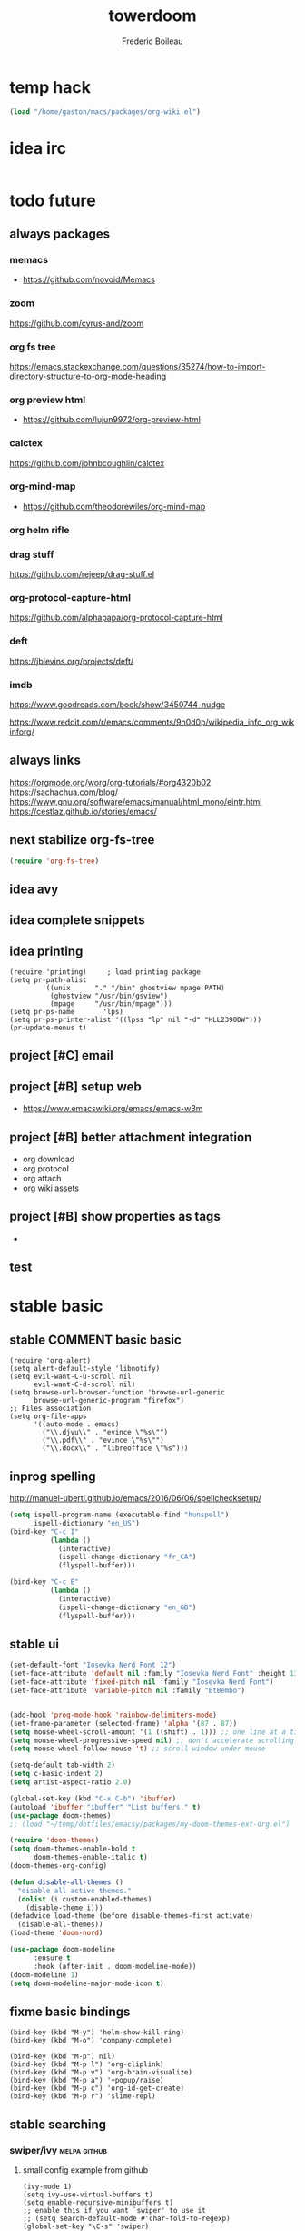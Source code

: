 #+TITLE: towerdoom
#+AUTHOR: Frederic Boileau
#+email:frederic.boileau@protonmail.com
#+PROPERTY: ATTACH_DIR .
#+STARTUP:  inlineimages lognoteclock-out hideblocks
#+ATTR_ORG: :width 200/250/300/400/500/600
#+TODO: always(a) fixme(r) next(n) todo(t) inprog(p) stable(d) idea(i) project(j) wait(w) | broken(b)

* temp hack
#+BEGIN_SRC emacs-lisp
(load "/home/gaston/macs/packages/org-wiki.el")
#+END_SRC

* idea irc
:PROPERTIES:
:header-args: :tangle no
:END:
#+BEGIN_SRC emacs-lisp
#+END_SRC

#+RESULTS:
| chat.freenode.net | :tls | t | :nick | ouestbillie | :sasl-username | ouestbillie | :sasl-password | /i!R"[*2x;%s | :port | 6667 | :channels | (#emacs-circe) |


* todo future
** always packages
*** memacs
- https://github.com/novoid/Memacs
*** zoom
  https://github.com/cyrus-and/zoom
*** org fs tree
https://emacs.stackexchange.com/questions/35274/how-to-import-directory-structure-to-org-mode-heading
*** org preview html
- https://github.com/lujun9972/org-preview-html
*** calctex
https://github.com/johnbcoughlin/calctex

*** org-mind-map
- https://github.com/theodorewiles/org-mind-map

*** org helm rifle

*** drag stuff
https://github.com/rejeep/drag-stuff.el

*** org-protocol-capture-html
https://github.com/alphapapa/org-protocol-capture-html

*** deft
https://jblevins.org/projects/deft/

*** imdb
https://www.goodreads.com/book/show/3450744-nudge

https://www.reddit.com/r/emacs/comments/9n0d0p/wikipedia_info_org_wikinforg/
** always links
https://orgmode.org/worg/org-tutorials/#org4320b02
https://sachachua.com/blog/
https://www.gnu.org/software/emacs/manual/html_mono/eintr.html
https://cestlaz.github.io/stories/emacs/

** next stabilize org-fs-tree
#+begin_src emacs-lisp
(require 'org-fs-tree)
#+end_src

#+RESULTS:
: org-fs-tree

** idea avy
** idea complete snippets

** idea printing
:PROPERTIES:
:header-args: :tangle yes
:END:
#+begin_src elisp
(require 'printing)		; load printing package
(setq pr-path-alist
	    '((unix      "." "/bin" ghostview mpage PATH)
	      (ghostview "/usr/bin/gsview")
	      (mpage     "/usr/bin/mpage")))
(setq pr-ps-name       'lps)
(setq pr-ps-printer-alist '((lpss "lp" nil "-d" "HLL2390DW")))
(pr-update-menus t)
#+end_src

** project [#C] email
** project [#B] setup web
- https://www.emacswiki.org/emacs/emacs-w3m

** project [#B] better attachment integration
- org download
- org protocol
- org attach
- org wiki assets

** project [#B] show properties as tags
-


** test

* stable basic
:PROPERTIES:
:header-args: :tangle yes
:END:
:LOGBOOK:
CLOCK: [2019-09-18 Wed 01:55]--[2019-09-18 Wed 01:55] =>  0:00
- test
:END:
** stable COMMENT basic basic
:PROPERTIES:
:header-args: :tangle yes
:END:
#+BEGIN_SRC elisp
(require 'org-alert)
(setq alert-default-style 'libnotify)
(setq evil-want-C-u-scroll nil
      evil-want-C-d-scroll nil)
(setq browse-url-browser-function 'browse-url-generic
      browse-url-generic-program "firefox")
;; Files association
(setq org-file-apps
      '((auto-mode . emacs)
        ("\\.djvu\\" . "evince \"%s\"")
        ("\\.pdf\\" . "evince \"%s\"")
        ("\\.docx\\" . "libreoffice \"%s")))
#+END_SRC

#+RESULTS:
: ((auto-mode . emacs) (\.djvu\ . evince "%s") (\.pdf\ . evince "%s") (\.docx\ . libreoffice "%s))
** inprog spelling
http://manuel-uberti.github.io/emacs/2016/06/06/spellchecksetup/
#+BEGIN_SRC emacs-lisp
(setq ispell-program-name (executable-find "hunspell")
      ispell-dictionary "en_US")
(bind-key "C-c I"
          (lambda ()
            (interactive)
            (ispell-change-dictionary "fr_CA")
            (flyspell-buffer)))

(bind-key "C-c E"
          (lambda ()
            (interactive)
            (ispell-change-dictionary "en_GB")
            (flyspell-buffer)))

#+END_SRC

#+RESULTS:
| lambda | nil | (interactive) | (ispell-change-dictionary en_GB) | (flyspell-buffer) |

** stable ui
#+BEGIN_SRC emacs-lisp
(set-default-font "Iosevka Nerd Font 12")
(set-face-attribute 'default nil :family "Iosevka Nerd Font" :height 130)
(set-face-attribute 'fixed-pitch nil :family "Iosevka Nerd Font")
(set-face-attribute 'variable-pitch nil :family "EtBembo")


(add-hook 'prog-mode-hook 'rainbow-delimiters-mode)
(set-frame-parameter (selected-frame) 'alpha '(87 . 87))
(setq mouse-wheel-scroll-amount '(1 ((shift) . 1))) ;; one line at a time
(setq mouse-wheel-progressive-speed nil) ;; don't accelerate scrolling
(setq mouse-wheel-follow-mouse 't) ;; scroll window under mouse

(setq-default tab-width 2)
(setq c-basic-indent 2)
(setq artist-aspect-ratio 2.0)

(global-set-key (kbd "C-x C-b") 'ibuffer)
(autoload 'ibuffer "ibuffer" "List buffers." t)
(use-package doom-themes)
;; (load "~/temp/dotfiles/emacsy/packages/my-doom-themes-ext-org.el")

(require 'doom-themes)
(setq doom-themes-enable-bold t
      doom-themes-enable-italic t)
(doom-themes-org-config)

(defun disable-all-themes ()
  "disable all active themes."
  (dolist (i custom-enabled-themes)
    (disable-theme i)))
(defadvice load-theme (before disable-themes-first activate)
  (disable-all-themes))
(load-theme 'doom-nord)
#+END_SRC

#+RESULTS:

#+BEGIN_SRC emacs-lisp
(use-package doom-modeline
      :ensure t
      :hook (after-init . doom-modeline-mode))
(doom-modeline 1)
(setq doom-modeline-major-mode-icon t)
#+END_SRC

#+RESULTS:

** fixme basic bindings
#+BEGIN_SRC elisp
(bind-key (kbd "M-y") 'helm-show-kill-ring)
(bind-key (kbd "M-o") 'company-complete)

(bind-key (kbd "M-p") nil)
(bind-key (kbd "M-p l") 'org-cliplink)
(bind-key (kbd "M-p v") 'org-brain-visualize)
(bind-key (kbd "M-p a") '+popup/raise)
(bind-key (kbd "M-p c") 'org-id-get-create)
(bind-key (kbd "M-p r") 'slime-repl)
#+END_SRC

#+RESULTS:
: slime-repl

** stable searching
*** swiper/ivy :melpa:github:
:PROPERTIES:
:GH:       https://github.com/abo-abo/swiper
:END:

**** small config example from github
#+begin_src elisp :tangle yes :results replace
(ivy-mode 1)
(setq ivy-use-virtual-buffers t)
(setq enable-recursive-minibuffers t)
;; enable this if you want `swiper' to use it
;; (setq search-default-mode #'char-fold-to-regexp)
(global-set-key "\C-s" 'swiper)
(global-set-key (kbd "C-c C-r") 'ivy-resume)
(global-set-key (kbd "<f6>") 'ivy-resume)
(global-set-key (kbd "C-x C-f") 'counsel-find-file)
(global-set-key (kbd "<f1> f") 'counsel-describe-function)
(global-set-key (kbd "<f1> v") 'counsel-describe-variable)
(global-set-key (kbd "<f1> l") 'counsel-find-library)
(global-set-key (kbd "<f2> i") 'counsel-info-lookup-symbol)
(global-set-key (kbd "<f2> u") 'counsel-unicode-char)
(global-set-key (kbd "C-c g") 'counsel-git)
(global-set-key (kbd "C-c f") 'counsel-fzf)
(global-set-key (kbd "C-c j") 'counsel-git-grep)
(global-set-key (kbd "C-c k") 'counsel-ag)
(global-set-key (kbd "C-x l") 'counsel-locate)
#+end_src

#+RESULTS:
: counsel-locate

- http://develop.spacemacs.org/layers/+completion/ivy/README.html

*** rg
:PROPERTIES:
:GH:       https://github.com/dajva/rg.el
:header-args: :tangle yes
:END:
#+BEGIN_SRC elisp
(use-package rg
  :bind (("C-c l" . 'counsel-rg)
         ("C-c r" . 'counsel-projectile-rg))
  :config
  (rg-enable-default-bindings))
#+END_SRC

#+RESULTS:
: counsel-rg

** stable tempom
som text
#+BEGIN_SRC elisp
(require 'org-tempo)
(setq tempo-interactive t)
(tempo-define-template "my-property"
                       '(":PROPERTIES:" p ":END:" >)
                       "<p"
                       "Insert a property tempate")
(tempo-define-template "name"
                       '("#+NAME:" (p "Name : " name)  >)
                       "<n"
                       "Insert name")
(tempo-define-template "attr-org"
                       '("#+ATTR_ORG: :width 400")
                       "<o")
#+END_SRC
some text
** stable bib stuff
*** new default files
#+BEGIN_SRC emacs-lisp
(setq reftex-default-bibliography '("~/academic/biblio/master-bib.bib"))

(setq org-ref-bibliography-notes "~/academic/biblio/orgRefNotes.org"
      org-ref-default-bibliography '("~/academic/biblio/master-bib.bib")
      org-ref-pdf-directory "~/academic/biblio/papers/")

(setq bibtex-completion-bibliography '("~/academic/biblio/master-bib.bib")
      bibtex-completion-library-path "~/academic/biblio/papers/"
      bibtex-completion-notes-path "~/academic/biblio/helm-bibtex-notes")

(setq bibtex-completion-pdf-field "file")
(setq bibtex-completion-pdf-open-function
      (lambda (fpath)
        (start-process "evince" "*helm-bibtex-evince*" "/usr/bin/evince"
                       fpath)))

(setq bibtex-dialect 'biblatex)
#+END_SRC

#+RESULTS:
: biblatex

*** broken default files                                         :notangle:
:PROPERTIES:
:header-args: :tangle no
:END:

#+BEGIN_SRC elisp
(setq reftex-default-bibliography '("~/.personal/.bibstuff/master-biblio.bib"))

(setq org-ref-bibliography-notes "~/.personal/.bibstuff/orgRefNotes.org"
      org-ref-default-bibliography '("~/.personal/.bibstuff/master-bib.bib")
      org-ref-pdf-directory "~/.personal/.bibstuff/bib-pdfs/")

(setq bibtex-completion-bibliography '("~/.personal/.bibstuff/master-bib.bib")
      bibtex-completion-library-path "~/.personal/.bibstuff/bib-pdfs/"
      bibtex-completion-notes-path "~/.personal/.bibstuff/helm-bibtex-notes")

(setq bibtex-completion-pdf-field "file")
(setq bibtex-completion-pdf-open-function
      (lambda (fpath)
        (start-process "evince" "*helm-bibtex-evince*" "/usr/bin/evince"
                       fpath)))

(setq bibtex-dialect 'biblatex)
#+END_SRC
*** stable completion format
:PROPERTIES:
:header-args: :tangle yes
:END:

#+BEGIN_SRC elisp
(setq bibtex-completion-format-citation-functions
      '((org-mode . bibtex-completion-format-citation-ebib)
        (latex-mode    . bibtex-completion-format-citation-cite)
        (markdown-mode . bibtex-completion-format-citation-pandoc-citeproc)
        (default       . bibtex-completion-format-citation-default)))
#+END_SRC

#+RESULTS:
: ((org-mode . bibtex-completion-format-citation-ebib) (latex-mode . bibtex-completion-format-citation-cite) (markdown-mode . bibtex-completion-format-citation-pandoc-citeproc) (default . bibtex-completion-format-citation-default))

*** idea completion display format
#+begin_src elisp
(setq bibtex-completion-display-formats
      '((article       . "${author:36} ${title:*} ${journal:40} ${year:4} ${=has-pdf=:1}${=has-note=:1} ${=type=:3}")
        (inbook        . "${author:36} ${title:*} Chapter ${chapter:32} ${year:4} ${=has-pdf=:1}${=has-note=:1} ${=type=:3}")
        (incollection  . "${author:36} ${title:*} ${booktitle:40} ${year:4} ${=has-pdf=:1}${=has-note=:1} ${=type=:3}")
        (inproceedings . "${author:36} ${title:*} ${booktitle:40} ${year:4} ${=has-pdf=:1}${=has-note=:1} ${=type=:3}")
        (t             . "${author:36} ${title:*} ${year:4} ${=has-pdf=:1}${=has-note=:1} ${=type=:3}")))
#+end_src

#+RESULTS:
: ((article . ${author:36} ${title:*} ${journal:40} ${year:4} ${=has-pdf=:1}${=has-note=:1} ${=type=:3}) (inbook . ${author:36} ${title:*} Chapter ${chapter:32} ${year:4} ${=has-pdf=:1}${=has-note=:1} ${=type=:3}) (incollection . ${author:36} ${title:*} ${booktitle:40} ${year:4} ${=has-pdf=:1}${=has-note=:1} ${=type=:3}) (inproceedings . ${author:36} ${title:*} ${booktitle:40} ${year:4} ${=has-pdf=:1}${=has-note=:1} ${=type=:3}) (t . ${author:36} ${title:*} ${year:4} ${=has-pdf=:1}${=has-note=:1} ${=type=:3}))

** stable evil
:PROPERTIES:
:header-args: :tangle yes
:END:
some text
#+BEGIN_SRC elisp
(run-with-idle-timer 20 t 'evil-normal-state)

(setq-default
 evil-escape-key-sequence "jk"
 evil-escape-unordered-key-sequence "true")

(evil-define-key nil evil-insert-state-map
  "\C-f" 'evil-forward-char
  "\C-b" 'evil-backward-char
  "\C-k" 'kill-line
  "\C-y" 'evil-paste-after)
#+END_SRC

#+RESULTS:

some text
** stable defengines
:PROPERTIES:
:header-args: :tangle yes
:END:
#+begin_src elisp
(require 'engine-mode)
(engine-mode t)

(defengine wolfram-alpha
  "http://www.wolframalpha.com/input/?i=%s")

(defengine libgen-articles
  "http://gen.lib.rus.ec/scimag/?q=%s")

(defengine libgen-books
  "http://gen.lib.rus.ec/search.php?req=%s")

(defengine wiktionary
  "https://www.wikipedia.org/search-redirect.php?family=wiktionary&language=en&go=Go&search=%s"
  :keybinding "p")

(defengine youtube
  "http://www.youtube.com/results?aq=f&oq=&search_query=%s"
  :keybinding "y")

(defengine goodreads
  "https://www.goodreads.com/search?q=%s"
  :keybinding "r")

(defengine wikipedia
  "http://www.wikipedia.org/search-redirect.php?language=en&go=Go&search=%s"
  :keybinding "w"
  :docstring "Searchin' the wikis.")

(defengine stack-overflow
  "https://stackoverflow.com/search?q=%s"
  :keybinding "s")

(defengine amazon
  "http://www.amazon.com/s/ref=nb_sb_noss?url=search-alias%3Daps&field-keywords=%s"
  :keybinding "a")

(defengine duckduckgo
  "https://duckduckgo.com/?q=%s"
  :keybinding "d")

(defengine google
  "http://www.google.com/search?ie=utf-8&oe=utf-8&q=%s"
  :keybinding "g")

(defengine github
  "https://github.com/search?ref=simplesearch&q=%s"
  :keybinding "h")

(defengine google-maps
  "http://maps.google.com/maps?q=%s"
  :docstring "Mappin' it up."
  :keybinding "m")

(defengine project-gutenberg
  "http://www.gutenberg.org/ebooks/search/?query=%s")

(defengine rfcs
  "http://pretty-rfc.herokuapp.com/search?q=%s")

(defengine twitter
  "https://twitter.com/search?q=%s")




#+end_src

#+RESULTS:
: engine/search-twitter

* stable org
** always links
https://tasshin.com/blog/implementing-a-second-brain-in-empty-keys-and-org-mode/
https://lepisma.xyz
** stable basic set keys and variables
:PROPERTIES:
:header-args: :tangle yes
:END:
#+NAME:org-basic-set-keys
#+BEGIN_SRC emacs-lisp
(setq org-directory "~/.personal/org")
(setq org-agenda-files '("~/.personal/org"))
(setq org-modules '(org-wikinodes org-w3m org-bbdb org-bibtex
                                  org-docview org-gnus org-info org-irc org-mhe org-rmail org-eww))

(setq org-attach-dir-relative t)
(setq org-refile-targets '((nil :maxlevel . 9)
                           (org-agenda-files :maxlevel . 9)))

(setq org-outline-path-complete-in-steps nil)         ; Refile in a single go
(setq org-refile-use-outline-path t)                  ;

(setq org-babel-lisp-eval-fn 'sly-eval)
(setq org-cycle-separator-lines 2)


(if (require 'toc-org nil t)
    (add-hook 'org-mode-hook 'toc-org-mode)
  (warn "toc-org not found"))

(setq org-blank-before-new-entry '((heading . auto) (plain-list-item . auto)))

(global-set-key (kbd "C-c l") 'org-store-link)
(global-set-key (kbd "C-c a") 'org-agenda)
(global-set-key (kbd "C-c c") 'org-capture)

(setq org-latex-pdf-process
      (list "latexmk -pdflatex='lualatex -shell-escape -interaction nonstopmode' -pdf -f %f"))

#+END_SRC

#+RESULTS: org-basic-set-keys
| latexmk -pdflatex='lualatex -shell-escape -interaction nonstopmode' -pdf -f %f |

** fixme ui
mostly from https://lepisma.xyz/2017/10/28/ricing-org-mode/index.html
#+begin_src emacs-lisp
(setq org-pretty-entities t
      org-hide-emphasis-markers t
      org-fontify-whole-heading-line t
      org-fontify-quote-and-verse-blocks t)
#+end_src

#+RESULTS:
: t

** stable package one liner(ish) inits
#+begin_src elisp
(setq org-books-file "~/.personal/org/master-book-list.org")
(require 'org-attach)
(setq org-link-abbrev-alist '(("file" . org-attach-expand-link)))
(use-package org-contacts
  :after org
  :custom (org-contacts-files '("~/.personal/org/contacts.org")))
(use-package org-download :after org)
(use-package org-protocol-capture-html :after org)
#+end_src

#+RESULTS:
: org-protocol-capture-html

** stable properties
:PROPERTIES:
:header-args: :tangle yes
:END:
#+begin_src elisp
(setq org-clock-persist 'history)
(org-clock-persistence-insinuate)
;; Log the time when a TODO item was finished
(setq org-log-done 'time)

;; Specify global tags with fast tag selection
(setq org-tag-alist '((:startgroup . nil) ("@school" . ?o) ("@home" . ?h) (:endgroup . nil)
                      ("computer" . ?c) ("reading" . ?r) ("udem" . ?u) ("!udem" . ?!) ("!aux" . ?a)
                      ("grocery" . ?g) ("homework" . ?w) ("research" . ?r)))

;; Effort and global properties
(setq org-global-properties '(("Effort_ALL". "0 0:10 0:20 0:30 1:00 1:30 2:00 3:00 4:00 6:00 8:00")))

;; Set global Column View format
(setq org-columns-default-format '"%38ITEM(Details) %TAGS(Context) %7TODO(To Do) %5Effort(Time){:} %6CLOCKSUM(Clock)")
#+end_src

#+RESULTS:
: %38ITEM(Details) %TAGS(Context) %7TODO(To Do) %5Effort(Time){:} %6CLOCKSUM(Clock)

** stable small utilities
#+begin_src elisp
(defun org-archive-done-tasks ()
  (interactive)
  (org-map-entries
   (lambda ()
     (org-archive-subtree)
     (setq org-map-continue-from (outline-previous-heading)))
   "/DONE" 'tree))

(defun custom-org-cliplink ()
  (interactive)
  (org-cliplink-insert-transformed-title
   (org-cliplink-clipboard-content)     ;take the URL from the CLIPBOARD
   (lambda (url title)
     (let* ((parsed-url (url-generic-parse-url url)) ;parse the url
            (clean-title
             (cond
              ;; if the host is github.com, cleanup the title
              ((string= (url-host parsed-url) "github.com")
               (replace-regexp-in-string "GitHub - .*: \\(.*\\)" "\\1" title))
              ;; otherwise keep the original title
              (t title))))
       ;; forward the title to the default org-cliplink transformer
       (org-cliplink-org-mode-link-transformer url clean-title)))))
#+end_src

#+RESULTS:
: custom-org-cliplink

** stable evil
:PROPERTIES:
:header-args: :tangle yes
:END:

#+BEGIN_SRC emacs-lisp
(use-package evil-org
  :commands evil-org-mode
  :after org
  :init
  (add-hook 'org-mode-hook 'evil-org-mode)
  :config

  (evil-define-key 'normal evil-org-mode-map
    "<" 'org-metaleft
    ">" 'org-metaright
    "-" 'org-cycle-list-bullet
    (kbd "TAB") 'org-cycle)
  ;; normal & insert state shortcuts.
  (mapc (lambda (state)
          (evil-define-key state evil-org-mode-map
            (kbd "C-;") 'ober-eval-block-in-repl
            (kbd "M-;") 'ober-eval-in-repl
            (kbd "M-l") 'org-metaright
            (kbd "M-h") 'org-metaleft
            (kbd "M-k") 'org-metaup
            (kbd "M-j") 'org-metadown
            (kbd "M-L") 'org-shiftmetaright
            (kbd "M-H") 'org-shiftmetaleft
            (kbd "M-K") 'org-shiftmetaup
            (kbd "M-J") 'org-shiftmetadown))
        '('normal 'insert)))
#+END_SRC

#+RESULTS:
: t

** stable capture                                                  :tocheck:
:PROPERTIES:
:header-args: :tangle yes
:url:      http://howardism.org/Technical/Emacs/capturing-content.html
:END:

#+srcname: capture-templates
#+BEGIN_SRC elisp
(setq org-default-notes-file (concat org-directory "notes.org"))
(setq org-capture-templates
      '(("t" "Todo" entry (file+headline "~/.personal/org/inbox.org" "tasks")
         "* todo %?\n:PROPERTIES:\n:Created: %U\n:Linked: %A\n:END:\n %i"
         :prepend t)

        ("s" "Started" entry (file+headline "~/.personal/org/inbox.org" "tasks")
         "* started %?\n %i" :clock-in t :clock-keep t :prepend t)

        ("j" "Journal" entry (file+olp+datetree "~/.personal/org/journal.org")
         "* %?\nEntered on %U\n %i\n %a")

        ("b" "Books" entry (file+headline "~/notes/books.org" "Books")
         "* %(read-string \"Title: \")\n
          :PROPERTIES: Pages: %(number-to-string (read-number \"Pages:\")):END:\n
          Author: %(read-string \"Author: \")\n")

        ("w" "Web site" entry
         (file "")
         "* %a :website:\n\n%U %?\n\n%:initial")

        ("c" "Contact" entry (file+headline "~/.personal/org/contacts.org" "Friends")
         "* %(read-string \"Name: \")\n
          :PROPERTIES:\n
          :EMAIL: %(read-string \"emacs: \")\n
          :END:")

        ("Q" "quote org capture" entry
         (file+headline ,"~/.personal/org/inbox.org" "browsing")
         "* %?%:description Added %U
,#+BEGIN_QUOTE
%x
,#+END_QUOTE" :immediate-finish t)))
#+END_SRC

#+RESULTS: capture-templates
| t | Todo | entry | (file+headline ~/.personal/org/todo.org tasks) | * TODO %? |

* inprog coding/ide
** inprog completion
:PROPERTIES:
:header-args: :tangle yes
:END:
:samples:
https://gist.github.com/rswgnu/85ca5c69bb26551f3f27500855893dbe
:end:
*** company
#+BEGIN_SRC elisp
(use-package company
  :init
  (setq company-tooltip-align-annotations t)
  :defer 2
  :diminish
  :custom
  (company-begin-commands '(self-insert-command))
  (company-idle-delay .2)
  (company-minimum-prefix-length 2)
  (company-show-numbers t)
  (company-tooltip-align-annotations 't)
  (global-company-mode t))
(define-key global-map (kbd "C-.") 'company-files)
#+END_SRC

#+RESULTS:
: company-files

*** preview ala vim                                      :tocheck:notangle:
:PROPERTIES:
:header-args: :tangle no
:END:
#+BEGIN_SRC elisp
(defun company-preview-if-not-tng-frontend (command)
  "`company-preview-frontend', but not when tng is active."
  (unless (and (eq command 'post-command)
               company-selection-changed
               (memq 'company-tng-frontend company-frontends))
    (company-preview-frontend command)))
#+END_SRC
*** company-box :notangle:tocheck:
:PROPERTIES:
:header-args: :tangle no
:END:
#+BEGIN_SRC elisp
(use-package company-box
  :after company
  :diminish
  :hook (company-mode . company-box-mode))
#+END_SRC

*** other configs

** inprog snippets
:PROPERTIES:
:header-args: :tangle yes
:END:
*** inprog basic yas config
example:
#+BEGIN_SRC emacs-lisp
(add-to-list 'load-path "~/macs/packages/")
(require 'yasnippet)
(use-package yasnippet-snippets)
(use-package helm-c-yasnippet)
(setq helm-yas-space-match-any-greedy t)
(global-set-key (kbd "C-c y") 'helm-yas-complete)
(setq yas-snippet-dirs
      '("~/macs/snippets"))
(yas-global-mode 1)
#+END_SRC

#+RESULTS:
: t

*** inprog yankpad                                               :notangle:
:PROPERTIES:
:header-args: :tangle no
:END:
#+begin_src elisp
(use-package yankpad
  :defer 10
  :init
  (setq yankpad-file "~/.personal/org/yankpad.org")
  :config
  (bind-key "<f7>" 'yankpad-map)
  (bind-key "<f12>" 'yankpad-expand)
  ;; If you want to complete snippets using company-mode
  (add-to-list 'company-backends #'company-yankpad)
  ;; If you want to expand snippets with hippie-expand
  (add-to-list 'hippie-expand-try-functions-list #'yankpad-expand))
#+end_src

** stable languages
*** inprog onliner setups
:PROPERTIES:
:header-args: :tangle yes
:END:
#+begin_src elisp
(setq slime-contribs '(slime-fancy slime-asdf))
(setq inferior-lisp-program "sbcl --dynamic-space-size 10000")
(setq inferior-julia-program-name "/usr/bin/julia")
(setq python-python-command "/usr/bin/ipython")

(use-package js2-mode)
(add-to-list 'auto-mode-alist '("\\.js\\'" . js2-mode))
(add-hook 'js2-mode-hook #'js2-imenu-extras-mode)

(add-to-list 'load-path "/home/gaston/.opam/4.07.1/share/emacs/site-lisp")
(require 'ocp-indent)


;; (setq erlang-root-dir "/usr/lib/erlang")
;; (add-to-list 'load-path "/usr/lib/erlang/lib/tools-3.2.1/emacs")
;; (add-to-list 'load-path "~/dotfiles/emacsy/packages/stable-packages/ob-erlang")
;; (add-to-list 'exec-path "/usr/lib/erlang/bin")
;; (require 'erlang-start)
;; (require 'ob-erlang)
#+end_src

#+RESULTS:
: ocp-indent

*** inprog ggtags
:PROPERTIES:
:header-args: :tangle yes
:END:
#+begin_src elisp
(require 'ggtags)
(add-hook 'c-mode-common-hook
          (lambda ()
            (when (derived-mode-p 'c-mode 'c++-mode 'java-mode 'asm-mode)
              (ggtags-mode 1))))

(define-key ggtags-mode-map (kbd "C-c g s") 'ggtags-find-other-symbol)
(define-key ggtags-mode-map (kbd "C-c g h") 'ggtags-view-tag-history)
(define-key ggtags-mode-map (kbd "C-c g r") 'ggtags-find-reference)
(define-key ggtags-mode-map (kbd "C-c g f") 'ggtags-find-file)
(define-key ggtags-mode-map (kbd "C-c g c") 'ggtags-create-tags)
(define-key ggtags-mode-map (kbd "C-c g u") 'ggtags-update-tags)

(define-key ggtags-mode-map (kbd "M-,") 'pop-tag-mark)
#+end_src
*** inprog haskell
:PROPERTIES:
:header-args: :tangle yes
:END:
#+begin_src elisp
(require 'lsp)
(require 'lsp-haskell)
(require 'lsp-ui)
(add-hook 'haskell-mode-hook #'lsp)
(add-hook 'lsp-mode-hook 'lsp-ui-mode)
#+end_src

#+RESULTS:
| lsp-ui-mode |

*** stable babel
:PROPERTIES:
:header-args: :tangle yes
:END:
**** babel setup
#+BEGIN_SRC emacs-lisp
(require 'ob-shell)
(require 'ox-md)
(require 'julia-repl)
(add-hook 'julia-mode-hook 'julia-repl-mode)
(with-eval-after-load "ob"
  (require 'org-babel-eval-in-repl))
(require 'eval-in-repl)
  #+END_SRC

**** babel languages
#+BEGIN_SRC elisp
;; (add-to-list 'load-path
             ;; "/home/sole/.opam/default/share/emacs/site-lisp/")
;; (require 'ocp-indent)
(setq org-ditaa-jar-path "/usr/share/java/ditaa/ditaa-0.11.jar")
(org-babel-do-load-languages
 'org-babel-load-languages
 '((emacs-lisp . t)
   (python . t)
   (ocaml . t)
   (julia . t)
   (racket . t)
   (lisp . t)
   (shell . t)
   ;; (erlang . t)
   (js . t)
   (C . t)
   (haskell . t)
   (makefile .t)
   (scheme . t)
   (ditaa .t)))
#+END_SRC

#+RESULTS:

**** sly in org                                                 :notangle:
:PROPERTIES:
:header-args: :tangle no
:END:
#+begin_src elisp
(defcustom org-babel-lisp-eval-fn
  '("slime-eval" "sly-eval")
  "The function to be called to evaluate code on the lisp side."
  :group 'org-babel
  :version "24.1"
  :type 'listp)

(defun org-babel-execute:lisp (body params)
  "Execute a block of Common Lisp code with Babel."
  (pcase org-babel-lisp-eval-fn
    ("slime-eval" (require 'slime))
    ("sly-eval" (require 'sly)))
  (org-babel-reassemble-table
   (let ((result
          (funcall (if (member "output" (cdr (assoc :result-params params)))
                       #'car #'cadr)
                   (with-temp-buffer
                     (insert (org-babel-expand-body:lisp body params))
                     (funcall org-babel-lisp-eval-fn
                              `(swank:eval-and-grab-output
                                ,(let ((dir (if (assoc :dir params)
                                                (cdr (assoc :dir params))
                                              default-directory)))
                                   (format
                                    (if dir (format org-babel-lisp-dir-fmt dir)
                                      "(progn %s\n)")
                                    (buffer-substring-no-properties
                                     (point-min) (point-max)))))
                              (cdr (assoc :package params)))))))
     (org-babel-result-cond (cdr (assoc :result-params params))
       result
       (condition-case nil
           (read (org-babel-lisp-vector-to-list result))
         (error result))))
   (org-babel-pick-name (cdr (assoc :colname-names params))
                        (cdr (assoc :colnames params)))
   (org-babel-pick-name (cdr (assoc :rowname-names params))
                        (cdr (assoc :rownames params)))))
#+end_src

#+RESULTS:
: org-babel-execute:lisp

*** inprog ocaml
#+begin_src elisp
(add-hook 'tuareg-mode-hook #'(lambda() (setq mode-name "🐫")))
(let ((opam-share (ignore-errors (car (process-lines "opam" "config" "var" "share")))))
  (when (and opam-share (file-directory-p opam-share))
    ;; Register Merlin
    (add-to-list 'load-path (expand-file-name "emacs/site-lisp" opam-share))
    (autoload 'merlin-mode "merlin" nil t nil)
    ;; Automatically start it in OCaml buffers
    (add-hook 'tuareg-mode-hook 'merlin-mode t)
    ;; Use opam switch to lookup ocamlmerlin binary
    (setq merlin-command 'opam)))

#+end_src

#+RESULTS:
: opam

* installed package list and ref
** org-wiki
** ox-hugo
** org-wild-notifier
:PROPERTIES:
:url:      https://github.com/akhramov/org-wild-notifier.el
:END:
** org-download
** org-brain
** org-fs-tree                                                  :manualpack:
** org-protocol-capture-html                                    :manualpack:
** org-web-tools
** org-super-agenda
** org-cliplink
** org-books
** org-board
** org-ref

** ide
** general text

* misc
** live code
*** free keybindings
#+begin_src elisp
;;; free-keys.el --- Show free keybindings for modkeys or prefixes

;; Copyright (C) 2013 Matus Goljer

;; Author: Matus Goljer <matus.goljer@gmail.com>
;; Maintainer: Matus Goljer <matus.goljer@gmail.com>
;; Version: 0.1
;; Created: 3rd November 2013
;; Keywords: convenience
;; Package-Requires: ((cl-lib "0.3"))
;; URL: https://github.com/Fuco1/free-keys

;; This file is not part of GNU Emacs.

;; This program is free software; you can redistribute it and/or modify
;; it under the terms of the GNU General Public License as published by
;; the Free Software Foundation, either version 3 of the License, or
;; (at your option) any later version.

;; This program is distributed in the hope that it will be useful,
;; but WITHOUT ANY WARRANTY; without even the implied warranty of
;; MERCHANTABILITY or FITNESS FOR A PARTICULAR PURPOSE.  See the
;; GNU General Public License for more details.

;; You should have received a copy of the GNU General Public License
;; along with this program.  If not, see <http://www.gnu.org/licenses/>.

;;; Commentary:

;; Show free keybindings for modkeys or prefixes. Based on code
;; located here: https://gist.github.com/bjorne/3796607
;;
;; For complete description see https://github.com/Fuco1/free-keys

;;; Code:

(require 'cl-lib)

(defgroup free-keys ()
  "Free keys."
  :group 'convenience)

(defcustom free-keys-modifiers '("" "C" "M" "C-M")
  "List of modifiers that can be used in front of keys."
  :type '(repeat string)
  :group 'free-keys)

(defcustom free-keys-keys "abcdefghijklmnopqrstuvwxyzABCDEFGHIJKLMNOPQRSTUVWXYZ1234567890!@#$%^&*()-=[]{};'\\:\"|,./<>?`~"
  "String or list of keys that can be used as bindings.
In case of string, each letter is interpreted as a character to
test.
In case of list, each item is considered as key code.  This
allows you to add keys such as TAB or RET."
  :type '(choice
          (string :tag "String of characters")
          (repeat :tag "List of characters" string))
  :group 'free-keys)

(defcustom free-keys-ignored-bindings nil
  "List of bindings with modifiers which should never be considered free.
The elements could be either strings of form \"MOD-KEY\" or cons
where the car is a single letter modifier as in
`free-keys-modifiers' and the cdr is a string containing keys to
be ignored with this modifiers, like `free-keys-keys'.
The bindings should not contain a prefix.  This can typically be
used to ignore bindings intercepted by the window manager used
for swapping windows and similar operations."
  :type '(repeat (choice (string :tag "Key binding")
                         (cons :tag "Modifier and string of key bindings"
                               (string :tag "Modifier")
                               (string :tag "Key bindings"))))
  :group 'free-keys)

(defun free-keys-ignored-bindings ()
  "Return a list of bindings that should never be considered free.
The elements of the returned list are of form \"MOD-KEY\".
See also the variable `free-keys-ignored-bindings'."
  (apply 'append
         (mapcar (lambda (x)
                   (if (stringp x) (list x)
                     (mapcar (lambda (y)
                               (concat (car x) "-" (char-to-string y)))
                             (cdr x))))
                 free-keys-ignored-bindings)))

(defvar free-keys-mode-map
  (let ((map (make-keymap)))
    (define-key map "b" 'free-keys-change-buffer)
    (define-key map "p" 'free-keys-set-prefix)
    map)
  "Keymap for Free Keys mode.")

(defvar free-keys-original-buffer nil
  "Buffer from which `free-keys' was called.")

(defun free-keys--print-in-columns (key-list &optional columns)
  "Print the KEY-LIST into as many columns as will fit into COLUMNS characters.
The columns are ordered according to variable `free-keys-keys',
advancing down-right.  The margin between each column is 5 characters."
  (setq columns (or columns 80))
  (let* ((len (+ 5 (length (car key-list))))
         (num-of-keys (length key-list))
         (cols (/ columns len))
         (rows (1+ (/ num-of-keys cols)))
         (rem (mod num-of-keys cols))
         (cur-col 0)
         (cur-row 0))
    (dotimes (i num-of-keys)
      (insert (nth
               (+ (* cur-col rows) cur-row (if (> cur-col rem) (- rem cur-col) 0))
               key-list)
              "     ")
      (cl-incf cur-col)
      (when (= cur-col cols)
        (insert "\n")
        (setq cur-col 0)
        (cl-incf cur-row)))))

(defun free-keys-set-prefix (prefix)
  "Change the prefix in current *Free keys* buffer to PREFIX and
update the display."
  (interactive "sPrefix: ")
  (free-keys prefix free-keys-original-buffer))

(defun free-keys-change-buffer (buffer)
  "Change the buffer for which the bindings are displayed to
BUFFER and update the display."
  (interactive "bShow free bindings for buffer: ")
  (free-keys nil (get-buffer-create buffer)))

(defun free-keys-revert-buffer (_ignore-auto _noconfirm)
  "Revert the *Free keys* buffer.
This simply calls `free-keys'."
  (free-keys nil free-keys-original-buffer))

(defun free-keys--process-modifier (prefix modifier)
  "Process free bindings for MODIFIER."
  (let (empty-keys)
    (mapc (lambda (key)
            (let* ((key-as-string (cond
                                   ((characterp key) (char-to-string key))
                                   ((stringp key) key)
                                   (t (error "Key is not a character nor a string"))))
                   (key-name
                    (if (not (equal modifier ""))
                        (concat modifier "-" key-as-string)
                      key-as-string))
                   (full-name
                    (if (and prefix (not (equal prefix ""))) (concat prefix " " key-name) key-name))
                   (binding
                    (with-current-buffer free-keys-original-buffer (key-binding (read-kbd-macro full-name)))))
              (when (and (not (member key-name (free-keys-ignored-bindings)))
                         (or (not binding)
                             (eq binding 'undefined)))
                (push full-name empty-keys))))
          free-keys-keys)
    (let ((len (length empty-keys)))
      (when (> len 0)
        (if (not (equal modifier ""))
            (insert (format "With modifier %s (%d free)\n=========================\n" modifier len))
          (insert (format "With no modifier (%d free)\n=========================\n" len)))
        (free-keys--print-in-columns (nreverse empty-keys))
        (insert "\n\n")))))

;;;###autoload
(defun free-keys (&optional prefix buffer)
  "Display free keys in current buffer.
A free key is a key that has no associated key-binding as
determined by function `key-binding'.
By default, keys on `free-keys-keys' list with no prefix sequence
are considered, possibly together with modifier keys from
`free-keys-modifiers'.  You can change the prefix sequence by
hitting 'p' in the *Free keys* buffer.  Prefix is supplied in
format recognized by `kbd', for example \"C-x\"."
  (interactive (list (when current-prefix-arg
                       (read-from-minibuffer "Prefix: "))))
  (setq prefix (or prefix ""))
  (setq free-keys-original-buffer (or buffer (current-buffer)))
  (let ((buf (get-buffer-create "*Free keys*")))
    (pop-to-buffer buf)
    (with-current-buffer buf
      (if (fboundp 'read-only-mode)
          (read-only-mode -1)
        (setq buffer-read-only nil))
      (erase-buffer)
      (insert "Free keys"
              (if (not (equal prefix "")) (format " with prefix %s" prefix) "")
              " in buffer "
              (buffer-name free-keys-original-buffer)
              " (major mode: " (with-current-buffer free-keys-original-buffer (symbol-name major-mode)) ")\n\n")
      (mapc (lambda (m) (free-keys--process-modifier prefix m)) free-keys-modifiers)
      (setq buffer-read-only t)
      (goto-char 0)
      (free-keys-mode))))

(define-derived-mode free-keys-mode special-mode "Free Keys"
  "Free keys mode.
Display the free keybindings in current buffer.
\\{free-keys-mode-map}"
  (set (make-local-variable 'revert-buffer-function) 'free-keys-revert-buffer)
  (set (make-local-variable 'header-line-format) "Help: (b) change buffer (p) change prefix (q) quit"))

(provide 'free-keys)
;;; free-keys.el ends here

#+end_src

#+RESULTS:
: free-keys


*** inbuffer settings

#+NAME: Lecture 2 Wildberger Algebraic topology
#+ATTR_ORG: :width 200/250/300/400/500/600


** configs
https://github.com/rememberYou/.emacs.d/blob/master/config.org
https://emacs.christianbaeuerlein.com/my-org-config.html
http://aaronbedra.com/emacs.d/#org-habit
https://github.com/fuxialexander/doom-emacs-private-xfu/blob/master/modules/lang/org-private/config.el
https://karl-voit.at/2014/12/03/emacs-chat/
https://joshrollinswrites.com/emacsorg/org-capture-template-1/
https://github.com/daviwil/dotfiles/blob/master/emacs/config/org-mode.el



** capture-templates
zqktlwi4i34kbat3.onion
